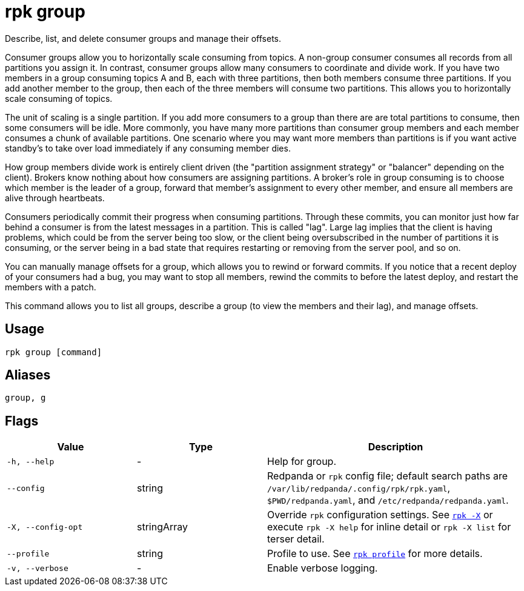 = rpk group
// tag::single-source[]
:description: These commands let you describe, list, and delete consumer groups and manage their offsets.

Describe, list, and delete consumer groups and manage their offsets.

Consumer groups allow you to horizontally scale consuming from topics. A
non-group consumer consumes all records from all partitions you assign it. In
contrast, consumer groups allow many consumers to coordinate and divide work.
If you have two members in a group consuming topics A and B, each with three
partitions, then both members consume three partitions. If you add another
member to the group, then each of the three members will consume two
partitions. This allows you to horizontally scale consuming of topics.

The unit of scaling is a single partition. If you add more consumers to a group
than there are are total partitions to consume, then some consumers will be
idle. More commonly, you have many more partitions than consumer group members
and each member consumes a chunk of available partitions. One scenario where
you may want more members than partitions is if you want active standby's to
take over load immediately if any consuming member dies.

How group members divide work is entirely client driven (the "partition
assignment strategy" or "balancer" depending on the client). Brokers know
nothing about how consumers are assigning partitions. A broker's role in group
consuming is to choose which member is the leader of a group, forward that
member's assignment to every other member, and ensure all members are alive
through heartbeats.

Consumers periodically commit their progress when consuming partitions. Through
these commits, you can monitor just how far behind a consumer is from the
latest messages in a partition. This is called "lag". Large lag implies that
the client is having problems, which could be from the server being too slow,
or the client being oversubscribed in the number of partitions it is consuming,
or the server being in a bad state that requires restarting or removing from
the server pool, and so on.

You can manually manage offsets for a group, which allows you to rewind or
forward commits. If you notice that a recent deploy of your consumers had a
bug, you may want to stop all members, rewind the commits to before the latest
deploy, and restart the members with a patch.

This command allows you to list all groups, describe a group (to view the
members and their lag), and manage offsets.

== Usage

[,bash]
----
rpk group [command]
----

== Aliases

[,bash]
----
group, g
----

== Flags

[cols="1m,1a,2a"]
|===
|*Value* |*Type* |*Description*

|-h, --help |- |Help for group.

|--config |string |Redpanda or `rpk` config file; default search paths are `/var/lib/redpanda/.config/rpk/rpk.yaml`, `$PWD/redpanda.yaml`, and `/etc/redpanda/redpanda.yaml`.

|-X, --config-opt |stringArray |Override `rpk` configuration settings. See xref:reference:rpk/rpk-x-options.adoc[`rpk -X`] or execute `rpk -X help` for inline detail or `rpk -X list` for terser detail.

|--profile |string |Profile to use. See xref:reference:rpk/rpk-profile.adoc[`rpk profile`] for more details.

|-v, --verbose |- |Enable verbose logging.
|===

// end::single-source[]